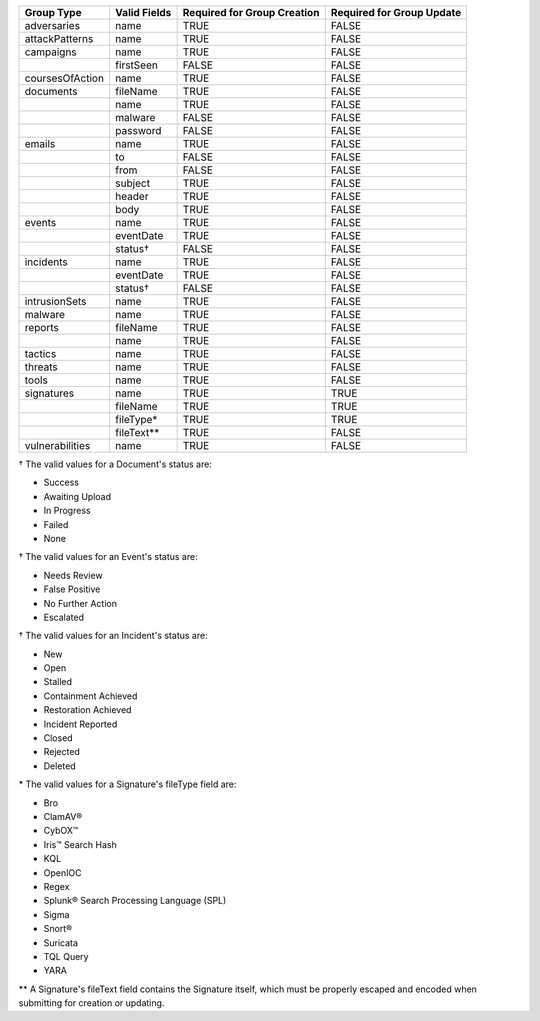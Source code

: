 +-----------------+--------------+---------------------------------+-------------------------------+
| Group Type      | Valid Fields | Required for Group **Creation** | Required for Group **Update** |
+=================+==============+=================================+===============================+
| adversaries     | name         | TRUE                            | FALSE                         |
+-----------------+--------------+---------------------------------+-------------------------------+
| attackPatterns  | name         | TRUE                            | FALSE                         |
+-----------------+--------------+---------------------------------+-------------------------------+
| campaigns       | name         | TRUE                            | FALSE                         |
+-----------------+--------------+---------------------------------+-------------------------------+
|                 | firstSeen    | FALSE                           | FALSE                         |
+-----------------+--------------+---------------------------------+-------------------------------+
| coursesOfAction | name         | TRUE                            | FALSE                         |
+-----------------+--------------+---------------------------------+-------------------------------+
| documents       | fileName     | TRUE                            | FALSE                         |
+-----------------+--------------+---------------------------------+-------------------------------+
|                 | name         | TRUE                            | FALSE                         |
+-----------------+--------------+---------------------------------+-------------------------------+
|                 | malware      | FALSE                           | FALSE                         |
+-----------------+--------------+---------------------------------+-------------------------------+
|                 | password     | FALSE                           | FALSE                         |
+-----------------+--------------+---------------------------------+-------------------------------+
| emails          | name         | TRUE                            | FALSE                         |
+-----------------+--------------+---------------------------------+-------------------------------+
|                 | to           | FALSE                           | FALSE                         |
+-----------------+--------------+---------------------------------+-------------------------------+
|                 | from         | FALSE                           | FALSE                         |
+-----------------+--------------+---------------------------------+-------------------------------+
|                 | subject      | TRUE                            | FALSE                         |
+-----------------+--------------+---------------------------------+-------------------------------+
|                 | header       | TRUE                            | FALSE                         |
+-----------------+--------------+---------------------------------+-------------------------------+
|                 | body         | TRUE                            | FALSE                         |
+-----------------+--------------+---------------------------------+-------------------------------+
| events          | name         | TRUE                            | FALSE                         |
+-----------------+--------------+---------------------------------+-------------------------------+
|                 | eventDate    | TRUE                            | FALSE                         |
+-----------------+--------------+---------------------------------+-------------------------------+
|                 | status†      | FALSE                           | FALSE                         |
+-----------------+--------------+---------------------------------+-------------------------------+
| incidents       | name         | TRUE                            | FALSE                         |
+-----------------+--------------+---------------------------------+-------------------------------+
|                 | eventDate    | TRUE                            | FALSE                         |
+-----------------+--------------+---------------------------------+-------------------------------+
|                 | status†      | FALSE                           | FALSE                         |
+-----------------+--------------+---------------------------------+-------------------------------+
|intrusionSets    | name         | TRUE                            | FALSE                         |
|                 |              |                                 |                               |
+-----------------+--------------+---------------------------------+-------------------------------+
| malware         | name         | TRUE                            | FALSE                         |
+-----------------+--------------+---------------------------------+-------------------------------+
| reports         | fileName     | TRUE                            | FALSE                         |
+-----------------+--------------+---------------------------------+-------------------------------+
|                 | name         | TRUE                            | FALSE                         |
+-----------------+--------------+---------------------------------+-------------------------------+
| tactics         | name         | TRUE                            | FALSE                         |
+-----------------+--------------+---------------------------------+-------------------------------+
| threats         | name         | TRUE                            | FALSE                         |
+-----------------+--------------+---------------------------------+-------------------------------+
| tools           | name         | TRUE                            | FALSE                         |
+-----------------+--------------+---------------------------------+-------------------------------+
| signatures      | name         | TRUE                            | TRUE                          |
+-----------------+--------------+---------------------------------+-------------------------------+
|                 | fileName     | TRUE                            | TRUE                          |
+-----------------+--------------+---------------------------------+-------------------------------+
|                 | fileType\*   | TRUE                            | TRUE                          |
+-----------------+--------------+---------------------------------+-------------------------------+
|                 | fileText\*\* | TRUE                            | FALSE                         |
+-----------------+--------------+---------------------------------+-------------------------------+
| vulnerabilities | name         | TRUE                            | FALSE                         |
+-----------------+--------------+---------------------------------+-------------------------------+

† The valid values for a Document's status are: 

* Success
* Awaiting Upload
* In Progress
* Failed
* None

† The valid values for an Event's status are:

* Needs Review
* False Positive
* No Further Action
* Escalated

† The valid values for an Incident's status are: 

* New
* Open
* Stalled
* Containment Achieved
* Restoration Achieved
* Incident Reported
* Closed
* Rejected
* Deleted

\* The valid values for a Signature's fileType field are:

* Bro
* ClamAV®
* CybOX™
* Iris™ Search Hash
* KQL
* OpenIOC
* Regex
* Splunk® Search Processing Language (SPL)
* Sigma
* Snort®
* Suricata
* TQL Query
* YARA

\*\* A Signature's fileText field contains the Signature itself, which must be properly escaped and encoded when submitting for creation or updating.